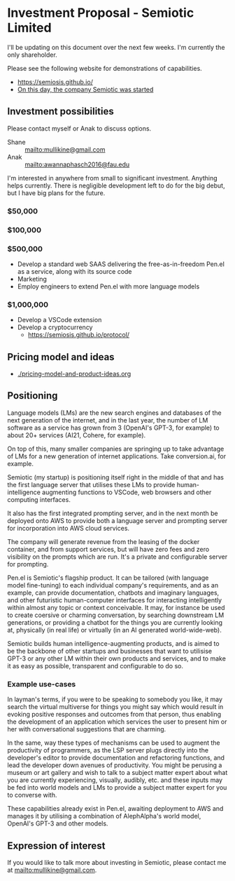 * Investment Proposal - Semiotic Limited
I'll be updating on this document over the next few weeks.
I'm currently the only shareholder.

Please see the following website for demonstrations of capabilities.

- https://semiosis.github.io/
- [[https://semiosis.github.io/posts/on-this-day-the-company-semiotic-was-started/][On this day, the company Semiotic was started]]

** Investment possibilities
Please contact myself or Anak to discuss options.
+ Shane :: [[mailto:mullikine@gmail.com]]
+ Anak :: [[mailto:awannaphasch2016@fau.edu]]

I'm interested in anywhere from small to
significant investment. Anything helps
currently. There is negligible development left to
do for the big debut, but I have big plans for the future.

*** $50,000
*** $100,000
*** $500,000
- Develop a standard web SAAS delivering the free-as-in-freedom Pen.el as a service, along with its source code
- Marketing
- Employ engineers to extend Pen.el with more language models
*** $1,000,000
- Develop a VSCode extension
- Develop a cryptocurrency
  - https://semiosis.github.io/protocol/

** Pricing model and ideas
- [[./pricing-model-and-product-ideas.org]]

** Positioning
Language models (LMs) are the new search engines
and databases of the next generation of the
internet, and in the last year, the number of
LM software as a service has grown from 3 (OpenAI's GPT-3, for example) to
about 20+ services (AI21, Cohere, for example).

On top of this, many smaller companies are
springing up to take advantage of LMs for a
new generation of internet applications. Take
conversion.ai, for example.

Semiotic (my startup) is positioning itself
right in the middle of that and has the first
language server that utilises these LMs to
provide human-intelligence augmenting functions
to VSCode, web browsers and other computing
interfaces.

It also has the first integrated prompting
server, and in the next month be deployed onto AWS to
provide both a language server and prompting
server for incorporation into AWS cloud
services.

The company will generate revenue from the
leasing of the docker container, and from
support services, but will have zero fees and
zero visibility on the prompts which are run.
It's a private and configurable server for
prompting.

Pen.el is Semiotic's flagship product. It can be tailored (with language model
fine-tuning) to each individual company's requirements, and as an example, can
provide documentation, chatbots and imaginary
languages, and other futuristic human-computer
interfaces for interacting intelligently within almost any
topic or context conceivable. It may, for instance be used to create
coersive or charming conversation, by
searching downstream LM generations, or
providing a chatbot for the things you are
currently looking at, physically (in real life) or virtually (in an AI generated world-wide-web).

Semiotic builds human intelligence-augmenting
products, and is aimed to be the backbone of
other startups and businesses that want to
utilisise GPT-3 or any other LM within their
own products and services, and to make it as
easy as possible, transparent and configurable
to do so.

*** Example use-cases
In layman's terms, if you were to be speaking
to somebody you like, it may search the
virtual multiverse for things you might say
which would result in evoking positive
responses and outcomes from that person, thus
enabling the development of an application
which services the user to present him or her
with conversational suggestions that are
charming.

In the same, way these types of
mechanisms can be used to augment the
productivity of programmers, as the LSP server
plugs directly into the developer's editor to
provide documentation and refactoring
functions, and lead the developer down avenues
of productivity. You might be perusing a
museum or art gallery and wish to talk to a
subject matter expert about what you are
currently experiencing, visually, audibly,
etc. and these inputs may be fed into world
models and LMs to provide a subject matter
expert for you to converse with.

These capabilities already exist in Pen.el, awaiting deployment to AWS and manages it
by utilising a combination of AlephAlpha's
world model, OpenAI's GPT-3 and other models.

** Expression of interest
If you would like to talk more about investing in Semiotic, please contact me at [[mailto:mullikine@gmail.com]].